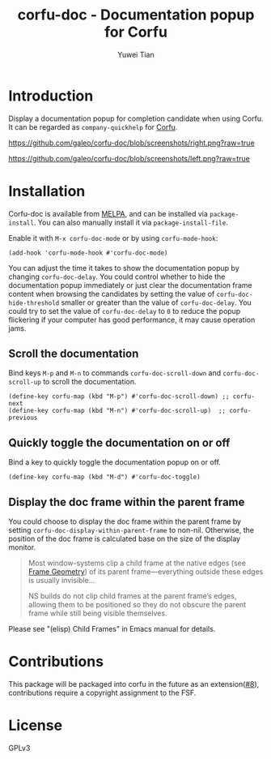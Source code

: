 #+TITLE: corfu-doc - Documentation popup for Corfu
#+AUTHOR: Yuwei Tian

#+html: <a href="https://melpa.org/#/corfu-doc"><img alt="MELPA" src="https://melpa.org/packages/corfu-doc-badge.svg"/></a>

* Introduction

Display a documentation popup for completion candidate when using Corfu.
It can be regarded as =company-quickhelp= for [[https://github.com/minad/corfu][Corfu]].

[[https://github.com/galeo/corfu-doc/blob/screenshots/right.png?raw=true]]

[[https://github.com/galeo/corfu-doc/blob/screenshots/left.png?raw=true]]

* Installation

Corfu-doc is available from [[https://melpa.org/#/corfu-doc][MELPA]], and can be
installed via =package-install=. You can also manually install it via
=package-install-file=.

Enable it with =M-x corfu-doc-mode= or by using =corfu-mode-hook=:

#+begin_src elisp
(add-hook 'corfu-mode-hook #'corfu-doc-mode)
#+end_src

You can adjust the time it takes to show the documentation popup by changing
=corfu-doc-delay=. You could control whether to hide the documentation popup
immediately or just clear the documentation frame content when browsing the
candidates by setting the value of =corfu-doc-hide-threshold= smaller or greater
than the value of =corfu-doc-delay=. You could try to set the value of
=corfu-doc-delay= to =0= to reduce the popup flickering if your computer has
good performance, it may cause operation jams.

** Scroll the documentation

Bind keys =M-p= and =M-n= to commands =corfu-doc-scroll-down= and
=corfu-doc-scroll-up= to scroll the documentation.

#+begin_src elisp
(define-key corfu-map (kbd "M-p") #'corfu-doc-scroll-down) ;; corfu-next
(define-key corfu-map (kbd "M-n") #'corfu-doc-scroll-up)  ;; corfu-previous
#+end_src

** Quickly toggle the documentation on or off

Bind a key to quickly toggle the documentation popup on or off.

#+begin_src elisp
(define-key corfu-map (kbd "M-d") #'corfu-doc-toggle)
#+end_src

** Display the doc frame within the parent frame

You could choose to display the doc frame within the parent frame by setting
=corfu-doc-display-within-parent-frame= to non-nil. Otherwise, the position of
the doc frame is calculated base on the size of the display monitor.

#+begin_quote
Most window-systems clip a child frame at the native edges (see [[https://www.gnu.org/software/emacs/manual/html_node/elisp/Frame-Geometry.html][Frame Geometry]])
of its parent frame—everything outside these edges
is usually invisible...

NS builds do not clip child frames at the parent frame’s edges,
allowing them to be positioned so they do not obscure the parent frame while
still being visible themselves.
#+end_quote

Please see "(elisp) Child Frames" in Emacs manual for details.

* Contributions

This package will be packaged into corfu in the future as an
extension([[https://github.com/galeo/corfu-doc/issues/8][#8]]),
contributions require a copyright assignment to the FSF.

* License

GPLv3
